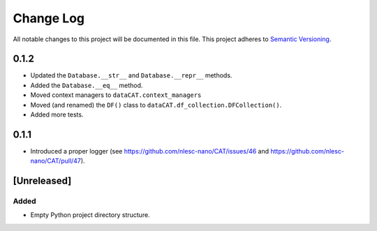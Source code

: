 ###########
Change Log
###########

All notable changes to this project will be documented in this file.
This project adheres to `Semantic Versioning <http://semver.org/>`_.

0.1.2
*****

* Updated the ``Database.__str__`` and ``Database.__repr__`` methods.
* Added the ``Database.__eq__`` method.
* Moved context managers to ``dataCAT.context_managers``
* Moved (and renamed) the ``DF()`` class to ``dataCAT.df_collection.DFCollection()``.
* Added more tests.


0.1.1
*****

* Introduced a proper logger (see https://github.com/nlesc-nano/CAT/issues/46 and
  https://github.com/nlesc-nano/CAT/pull/47).


[Unreleased]
************

Added
-----

* Empty Python project directory structure.
